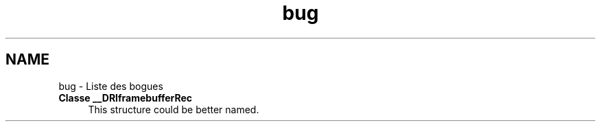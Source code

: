 .TH "bug" 3 "Mercredi 30 Mars 2016" "Version 1" "Arcade" \" -*- nroff -*-
.ad l
.nh
.SH NAME
bug \- Liste des bogues 

.IP "\fBClasse \fB__DRIframebufferRec\fP \fP" 1c
This structure could be better named\&. 
.PP

